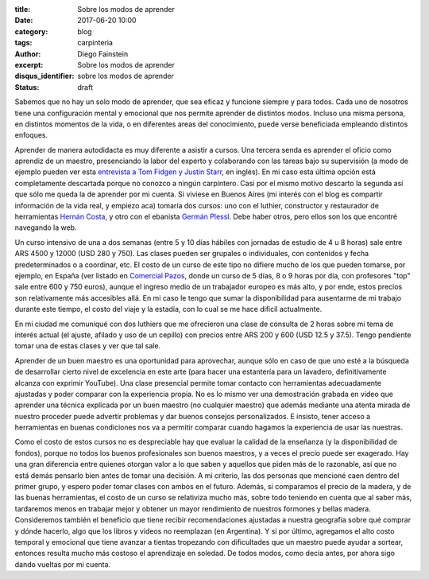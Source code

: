:title: Sobre los modos de aprender
:date: 2017-06-20 10:00
:category: blog
:tags: carpinteria
:author: Diego Fainstein
:excerpt: Sobre los modos de aprender
:disqus_identifier: sobre los modos de aprender 
:status: draft

Sabemos que no hay un solo modo de aprender, que sea eficaz y funcione siempre y
para todos. Cada uno de nosotros tiene una configuración mental y emocional que
nos permite aprender de distintos modos. Incluso una misma persona, en distintos
momentos de la vida, o en diferentes areas del conocimiento, puede verse
beneficiada empleando distintos enfoques.

Aprender de manera autodidacta es muy diferente a asistir a cursos. Una tercera
senda es aprender el oficio como aprendiz de un maestro, presenciando la labor
del experto y colaborando con las tareas bajo su supervisión (a modo de ejemplo
pueden ver esta `entrevista a Tom Fidgen y Justin Starr`_, en inglés). En mi
caso esta última opción está completamente descartada porque no conozco a ningún
carpintero. Casi por el mismo motivo descarto la segunda así que sólo me queda
la de aprender por mi cuenta. Si viviese en Buenos Aires (mi interés con el blog
es compartir información de la vida real, y empiezo aca) tomaría dos cursos: uno
con el luthier, constructor y restaurador de herramientas `Hernán Costa`_, y
otro con el ebanista `Germán Plessl`_. Debe haber otros, pero ellos son los que
encontré navegando la web.

.. _Germán Plessl: https://www.facebook.com/Germ.Madera
.. _Hernán Costa: https://www.facebook.com/HerramientasHernanCosta
.. _entrevista a Tom Fidgen y Justin Starr: https://www.youtube.com/watch?v=e04kOJNhMQI

Un curso intensivo de una a dos semanas (entre 5 y 10 días hábiles con jornadas
de estudio de 4 u 8 horas) sale entre ARS 4500 y 12000 (USD 280 y 750). Las
clases pueden ser grupales o individuales, con contenidos y fecha
predeterminados o a coordinar, etc. El costo de un curso de este tipo no difiere
mucho de los que pueden tomarse, por ejemplo, en España (ver listado en
`Comercial Pazos`_, donde un curso de 5 días, 8 o 9 horas por día, con
profesores "top" sale entre 600 y 750 euros), aunque el ingreso medio de un
trabajador europeo es más alto, y por ende, estos precios son relativamente más
accesibles allá. En mi caso le tengo que sumar la disponibilidad para ausentarme
de mi trabajo durante este tiempo, el costo del viaje y la estadía, con lo cual
se me hace dificil actualmente.

En mi ciudad me comuniqué con dos luthiers que me ofrecieron una clase de
consulta de 2 horas sobre mi tema de interés actual (el ajuste, afilado y uso de
un cepillo) con precios entre ARS 200 y 600 (USD 12.5 y 37.5). Tengo pendiente
tomar una de estas clases y ver que tal sale.

Aprender de un buen maestro es una oportunidad para aprovechar, aunque sólo en
caso de que uno esté a la búsqueda de desarrollar cierto nivel de excelencia en
este arte (para hacer una estantería para un lavadero, definitivamente alcanza
con exprimir YouTube). Una clase presencial permite tomar contacto con
herramientas adecuadamente ajustadas y poder comparar con la experiencia propia.
No es lo mismo ver una demostración grabada en video que aprender una técnica
explicada por un buen maestro (no cualquier maestro) que además mediante una
atenta mirada de nuestro proceder puede advertir problemas y dar buenos consejos
personalizados. E insisto, tener acceso a herramientas en buenas condiciones nos
va a permitir comparar cuando hagamos la experiencia de usar las nuestras.

Como el costo de estos cursos no es despreciable hay que evaluar la calidad de
la enseñanza (y la disponibilidad de fondos), porque no todos los buenos
profesionales son buenos maestros, y a veces el precio puede ser exagerado. Hay
una gran diferencia entre quienes otorgan valor a lo que saben y aquellos que
piden más de lo razonable, así que no está demás pensarlo bien antes de tomar
una decisión. A mi criterio, las dos personas que mencioné caen dentro del
primer grupo, y espero poder tomar clases con ambos en el futuro. Además, si
comparamos el precio de la madera, y de las buenas herramientas, el costo de un
curso se relativiza mucho más, sobre todo teniendo en cuenta que al saber más,
tardaremos menos en trabajar mejor y obtener un mayor rendimiento de nuestros
formones y bellas madera. Consideremos también el beneficio que tiene recibir
recomendaciones ajustadas a nuestra geografía sobre qué comprar y dónde hacerlo,
algo que los libros y videos no reemplazan (en Argentina). Y si por último,
agregamos el alto costo temporal y emocional que tiene avanzar a tientas
tropezando con dificultades que un maestro puede ayudar a sortear, entonces
resulta mucho más costoso el aprendizaje en soledad. De todos modos, como decía
antes, por ahora sigo dando vueltas por mi cuenta.

.. _Comercial Pazos: http://www.comercialpazos.com/cursos.html/
